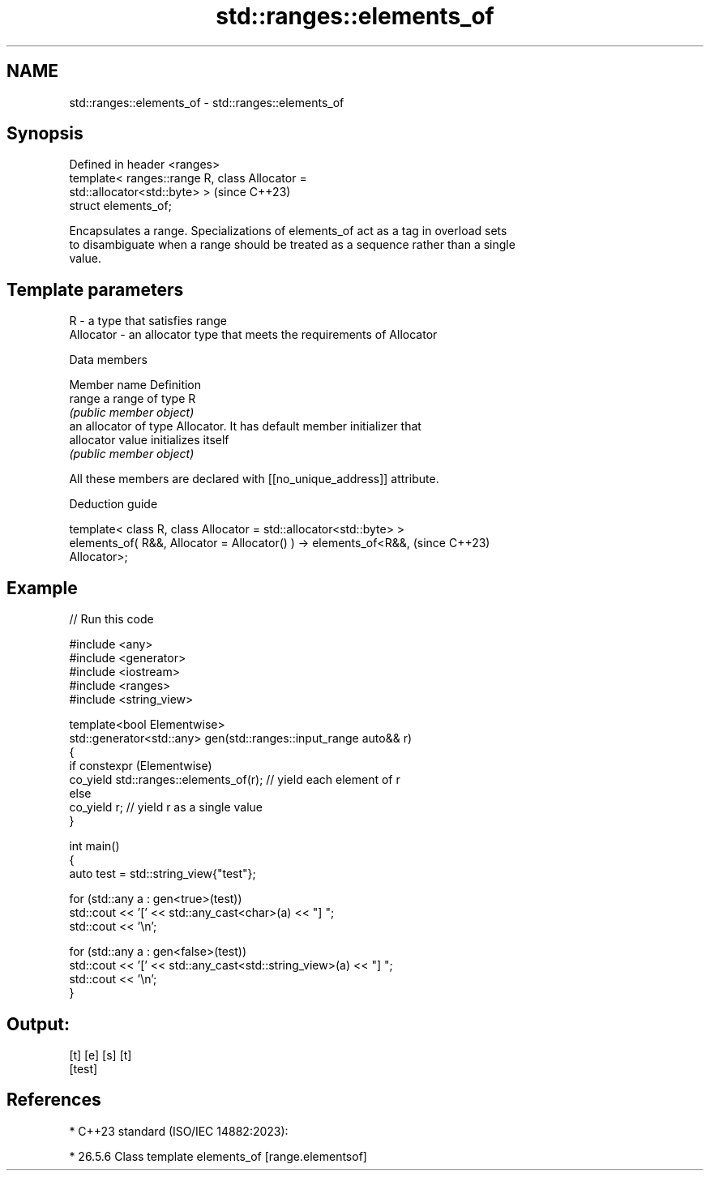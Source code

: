 .TH std::ranges::elements_of 3 "2024.06.10" "http://cppreference.com" "C++ Standard Libary"
.SH NAME
std::ranges::elements_of \- std::ranges::elements_of

.SH Synopsis
   Defined in header <ranges>
   template< ranges::range R, class Allocator =
   std::allocator<std::byte> >                                            (since C++23)
   struct elements_of;

   Encapsulates a range. Specializations of elements_of act as a tag in overload sets
   to disambiguate when a range should be treated as a sequence rather than a single
   value.

.SH Template parameters

   R         - a type that satisfies range
   Allocator - an allocator type that meets the requirements of Allocator

   Data members

   Member name Definition
   range       a range of type R
               \fI(public member object)\fP
               an allocator of type Allocator. It has default member initializer that
   allocator   value initializes itself
               \fI(public member object)\fP

   All these members are declared with [[no_unique_address]] attribute.

   Deduction guide

   template< class R, class Allocator = std::allocator<std::byte> >
   elements_of( R&&, Allocator = Allocator() ) -> elements_of<R&&,        (since C++23)
   Allocator>;

.SH Example


// Run this code

 #include <any>
 #include <generator>
 #include <iostream>
 #include <ranges>
 #include <string_view>

 template<bool Elementwise>
 std::generator<std::any> gen(std::ranges::input_range auto&& r)
 {
     if constexpr (Elementwise)
         co_yield std::ranges::elements_of(r); // yield each element of r
     else
         co_yield r;                           // yield r as a single value
 }

 int main()
 {
     auto test = std::string_view{"test"};

     for (std::any a : gen<true>(test))
         std::cout << '[' << std::any_cast<char>(a) << "] ";
     std::cout << '\\n';

     for (std::any a : gen<false>(test))
         std::cout << '[' << std::any_cast<std::string_view>(a) << "] ";
     std::cout << '\\n';
 }

.SH Output:

 [t] [e] [s] [t]
 [test]

.SH References

     * C++23 standard (ISO/IEC 14882:2023):

     * 26.5.6 Class template elements_of [range.elementsof]
